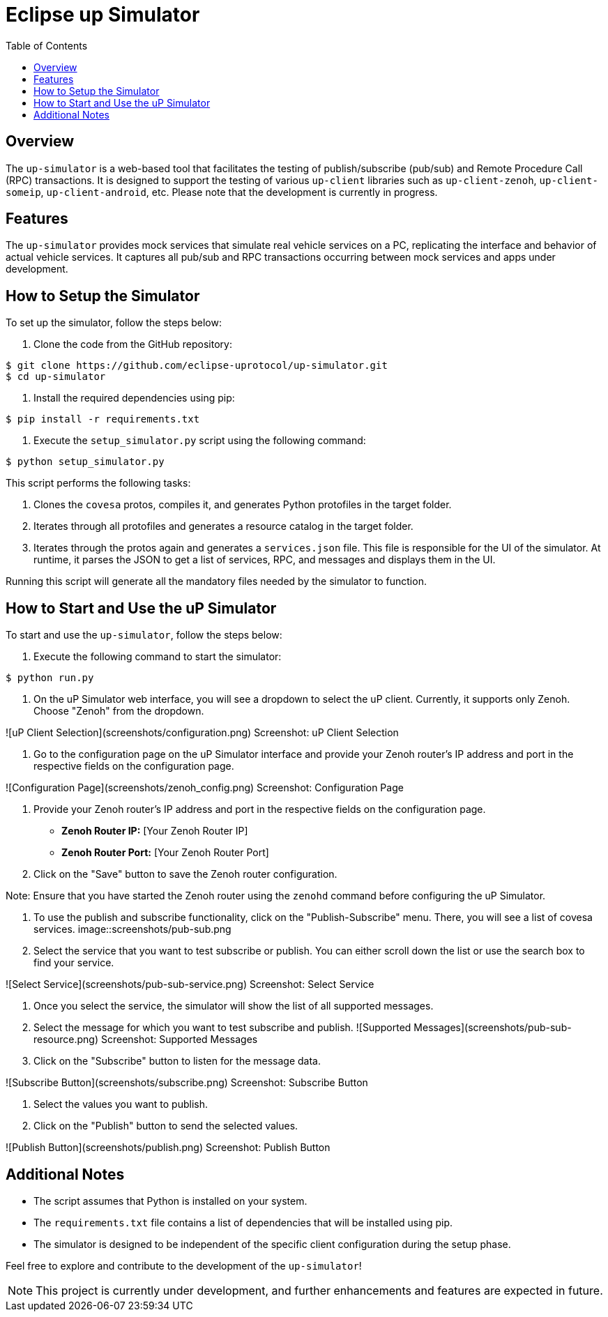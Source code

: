 = Eclipse up Simulator
:toc:

== Overview

The `up-simulator` is a web-based tool that facilitates the testing of publish/subscribe (pub/sub) and Remote Procedure Call (RPC) transactions. It is designed to support the testing of various `up-client` libraries such as `up-client-zenoh`, `up-client-someip`, `up-client-android`, etc. Please note that the development is currently in progress.

== Features

The `up-simulator` provides mock services that simulate real vehicle services on a PC, replicating the interface and behavior of actual vehicle services. It captures all pub/sub and RPC transactions occurring between mock services and apps under development.

== How to Setup the Simulator

To set up the simulator, follow the steps below:

1. Clone the code from the GitHub repository:

[source]
----
$ git clone https://github.com/eclipse-uprotocol/up-simulator.git
$ cd up-simulator
----

2. Install the required dependencies using pip:
[source]
----
$ pip install -r requirements.txt
----

3. Execute the `setup_simulator.py` script using the following command:
[source]
----
$ python setup_simulator.py
----

This script performs the following tasks:

a. Clones the `covesa` protos, compiles it, and generates Python protofiles in the target folder.

b. Iterates through all protofiles and generates a resource catalog in the target folder.

c. Iterates through the protos again and generates a `services.json` file. This file is responsible for the UI of the simulator. At runtime, it parses the JSON to get a list of services, RPC, and messages and displays them in the UI.

Running this script will generate all the mandatory files needed by the simulator to function.


== How to Start and Use the uP Simulator

To start and use the `up-simulator`, follow the steps below:

1. Execute the following command to start the simulator:
[source]
----
$ python run.py
----
2. On the uP Simulator web interface, you will see a dropdown to select the uP client. Currently, it supports only Zenoh. Choose "Zenoh" from the dropdown.

![uP Client Selection](screenshots/configuration.png)
[caption]#Screenshot: uP Client Selection#

3. Go to the configuration page on the uP Simulator interface and provide your Zenoh router's IP address and port in the respective fields on the configuration page.

![Configuration Page](screenshots/zenoh_config.png)
[caption]#Screenshot: Configuration Page#

4. Provide your Zenoh router's IP address and port in the respective fields on the configuration page.

- **Zenoh Router IP:** [Your Zenoh Router IP]
- **Zenoh Router Port:** [Your Zenoh Router Port]

5. Click on the "Save" button to save the Zenoh router configuration.

Note: Ensure that you have started the Zenoh router using the `zenohd` command before configuring the uP Simulator.

6. To use the publish and subscribe functionality, click on the "Publish-Subscribe" menu. There, you will see a list of covesa services.
image::screenshots/pub-sub.png

7. Select the service that you want to test subscribe or publish. You can either scroll down the list or use the search box to find your service.

![Select Service](screenshots/pub-sub-service.png)
[caption]#Screenshot: Select Service#

8. Once you select the service, the simulator will show the list of all supported messages.

9. Select the message for which you want to test subscribe and publish.
![Supported Messages](screenshots/pub-sub-resource.png)
[caption]#Screenshot: Supported Messages#

10. Click on the "Subscribe" button to listen for the message data.

![Subscribe Button](screenshots/subscribe.png)
[caption]#Screenshot: Subscribe Button#

11. Select the values you want to publish.

12. Click on the "Publish" button to send the selected values.

![Publish Button](screenshots/publish.png)
[caption]#Screenshot: Publish Button#


== Additional Notes

- The script assumes that Python is installed on your system.
- The `requirements.txt` file contains a list of dependencies that will be installed using pip.
- The simulator is designed to be independent of the specific client configuration during the setup phase.

Feel free to explore and contribute to the development of the `up-simulator`!

[NOTE]
This project is currently under development, and further enhancements and features are expected in future.



